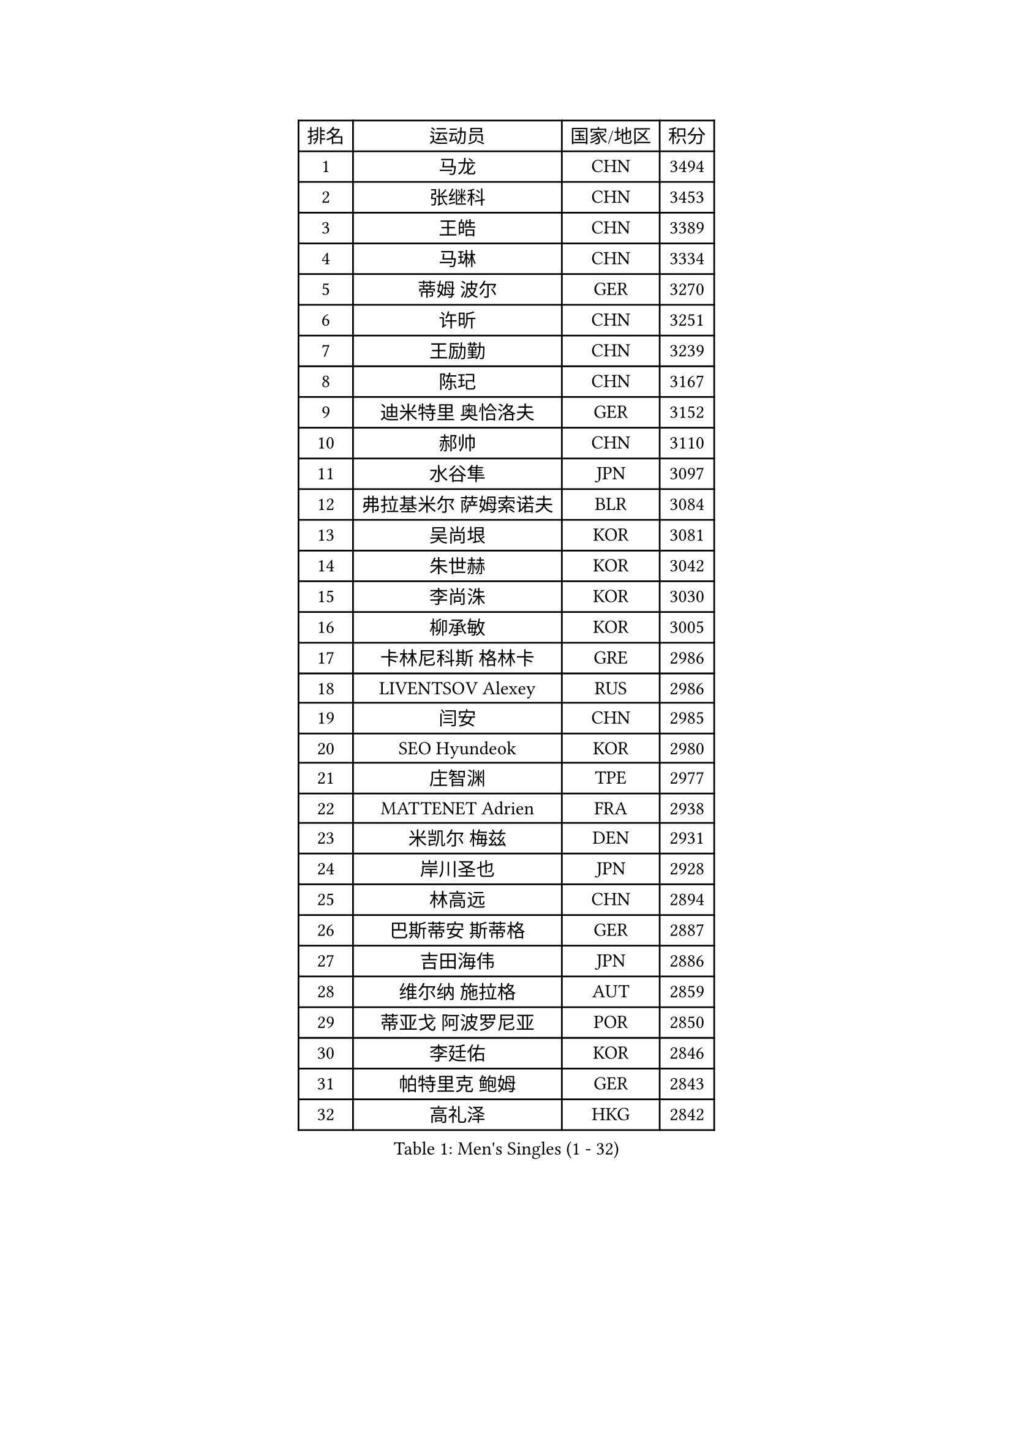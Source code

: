 
#set text(font: ("Courier New", "NSimSun"))
#figure(
  caption: "Men's Singles (1 - 32)",
    table(
      columns: 4,
      [排名], [运动员], [国家/地区], [积分],
      [1], [马龙], [CHN], [3494],
      [2], [张继科], [CHN], [3453],
      [3], [王皓], [CHN], [3389],
      [4], [马琳], [CHN], [3334],
      [5], [蒂姆 波尔], [GER], [3270],
      [6], [许昕], [CHN], [3251],
      [7], [王励勤], [CHN], [3239],
      [8], [陈玘], [CHN], [3167],
      [9], [迪米特里 奥恰洛夫], [GER], [3152],
      [10], [郝帅], [CHN], [3110],
      [11], [水谷隼], [JPN], [3097],
      [12], [弗拉基米尔 萨姆索诺夫], [BLR], [3084],
      [13], [吴尚垠], [KOR], [3081],
      [14], [朱世赫], [KOR], [3042],
      [15], [李尚洙], [KOR], [3030],
      [16], [柳承敏], [KOR], [3005],
      [17], [卡林尼科斯 格林卡], [GRE], [2986],
      [18], [LIVENTSOV Alexey], [RUS], [2986],
      [19], [闫安], [CHN], [2985],
      [20], [SEO Hyundeok], [KOR], [2980],
      [21], [庄智渊], [TPE], [2977],
      [22], [MATTENET Adrien], [FRA], [2938],
      [23], [米凯尔 梅兹], [DEN], [2931],
      [24], [岸川圣也], [JPN], [2928],
      [25], [林高远], [CHN], [2894],
      [26], [巴斯蒂安 斯蒂格], [GER], [2887],
      [27], [吉田海伟], [JPN], [2886],
      [28], [维尔纳 施拉格], [AUT], [2859],
      [29], [蒂亚戈 阿波罗尼亚], [POR], [2850],
      [30], [李廷佑], [KOR], [2846],
      [31], [帕特里克 鲍姆], [GER], [2843],
      [32], [高礼泽], [HKG], [2842],
    )
  )#pagebreak()

#set text(font: ("Courier New", "NSimSun"))
#figure(
  caption: "Men's Singles (33 - 64)",
    table(
      columns: 4,
      [排名], [运动员], [国家/地区], [积分],
      [33], [克里斯蒂安 苏斯], [GER], [2840],
      [34], [金珉锡], [KOR], [2836],
      [35], [张一博], [JPN], [2829],
      [36], [SHIBAEV Alexander], [RUS], [2829],
      [37], [高宁], [SGP], [2827],
      [38], [阿德里安 克里桑], [ROU], [2826],
      [39], [丹羽孝希], [JPN], [2820],
      [40], [罗伯特 加尔多斯], [AUT], [2819],
      [41], [CHO Eonrae], [KOR], [2814],
      [42], [帕纳吉奥迪斯 吉奥尼斯], [GRE], [2797],
      [43], [TOKIC Bojan], [SLO], [2796],
      [44], [让 米歇尔 赛弗], [BEL], [2795],
      [45], [TAKAKIWA Taku], [JPN], [2793],
      [46], [SMIRNOV Alexey], [RUS], [2774],
      [47], [侯英超], [CHN], [2771],
      [48], [KONECNY Tomas], [CZE], [2771],
      [49], [SVENSSON Robert], [SWE], [2767],
      [50], [唐鹏], [HKG], [2751],
      [51], [LI Ahmet], [TUR], [2749],
      [52], [FEJER-KONNERTH Zoltan], [GER], [2744],
      [53], [江天一], [HKG], [2744],
      [54], [YIN Hang], [CHN], [2734],
      [55], [JANG Song Man], [PRK], [2731],
      [56], [马克斯 弗雷塔斯], [POR], [2731],
      [57], [陈建安], [TPE], [2726],
      [58], [HABESOHN Daniel], [AUT], [2726],
      [59], [PROKOPCOV Dmitrij], [CZE], [2722],
      [60], [CHEN Weixing], [AUT], [2713],
      [61], [PRIMORAC Zoran], [CRO], [2713],
      [62], [约尔根 佩尔森], [SWE], [2710],
      [63], [HUNG Tzu-Hsiang], [TPE], [2707],
      [64], [松平健太], [JPN], [2705],
    )
  )#pagebreak()

#set text(font: ("Courier New", "NSimSun"))
#figure(
  caption: "Men's Singles (65 - 96)",
    table(
      columns: 4,
      [排名], [运动员], [国家/地区], [积分],
      [65], [LIN Ju], [DOM], [2704],
      [66], [YANG Zi], [SGP], [2702],
      [67], [SALIFOU Abdel-Kader], [FRA], [2701],
      [68], [CHEUNG Yuk], [HKG], [2701],
      [69], [ZHAN Jian], [SGP], [2700],
      [70], [丁祥恩], [KOR], [2698],
      [71], [艾曼纽 莱贝松], [FRA], [2695],
      [72], [CHTCHETININE Evgueni], [BLR], [2692],
      [73], [LUNDQVIST Jens], [SWE], [2688],
      [74], [LI Ping], [QAT], [2680],
      [75], [UEDA Jin], [JPN], [2676],
      [76], [RUBTSOV Igor], [RUS], [2670],
      [77], [LEGOUT Christophe], [FRA], [2668],
      [78], [卢文 菲鲁斯], [GER], [2668],
      [79], [HE Zhiwen], [ESP], [2661],
      [80], [WU Jiaji], [DOM], [2659],
      [81], [MATSUDAIRA Kenji], [JPN], [2658],
      [82], [郑荣植], [KOR], [2654],
      [83], [斯特凡 菲格尔], [AUT], [2651],
      [84], [KASAHARA Hiromitsu], [JPN], [2650],
      [85], [MONTEIRO Joao], [POR], [2646],
      [86], [ACHANTA Sharath Kamal], [IND], [2640],
      [87], [安德烈 加奇尼], [CRO], [2639],
      [88], [SKACHKOV Kirill], [RUS], [2639],
      [89], [KIM Junghoon], [KOR], [2636],
      [90], [KORBEL Petr], [CZE], [2635],
      [91], [GERELL Par], [SWE], [2634],
      [92], [LI Hu], [SGP], [2631],
      [93], [KOSOWSKI Jakub], [POL], [2629],
      [94], [SONG Hongyuan], [CHN], [2628],
      [95], [SIMONCIK Josef], [CZE], [2622],
      [96], [GORAK Daniel], [POL], [2618],
    )
  )#pagebreak()

#set text(font: ("Courier New", "NSimSun"))
#figure(
  caption: "Men's Singles (97 - 128)",
    table(
      columns: 4,
      [排名], [运动员], [国家/地区], [积分],
      [97], [LIU Song], [ARG], [2611],
      [98], [尹在荣], [KOR], [2601],
      [99], [MATSUMOTO Cazuo], [BRA], [2600],
      [100], [KEINATH Thomas], [SVK], [2600],
      [101], [KARAKASEVIC Aleksandar], [SRB], [2592],
      [102], [SIRUCEK Pavel], [CZE], [2591],
      [103], [LI Ching], [HKG], [2588],
      [104], [KUZMIN Fedor], [RUS], [2588],
      [105], [OYA Hidetoshi], [JPN], [2586],
      [106], [LIU Yi], [CHN], [2585],
      [107], [MACHADO Carlos], [ESP], [2584],
      [108], [WANG Zengyi], [POL], [2582],
      [109], [BLASZCZYK Lucjan], [POL], [2579],
      [110], [LEUNG Chu Yan], [HKG], [2578],
      [111], [DIDUKH Oleksandr], [UKR], [2576],
      [112], [利亚姆 皮切福德], [ENG], [2572],
      [113], [#text(gray, "KAN Yo")], [JPN], [2570],
      [114], [#text(gray, "RI Chol Guk")], [PRK], [2561],
      [115], [ZHMUDENKO Yaroslav], [UKR], [2553],
      [116], [DRINKHALL Paul], [ENG], [2542],
      [117], [BURGIS Matiss], [LAT], [2538],
      [118], [TSUBOI Gustavo], [BRA], [2538],
      [119], [VRABLIK Jiri], [CZE], [2535],
      [120], [BENTSEN Allan], [DEN], [2522],
      [121], [LEE Jinkwon], [KOR], [2521],
      [122], [KIM Hyok Bong], [PRK], [2517],
      [123], [VANG Bora], [TUR], [2517],
      [124], [STOYANOV Niagol], [ITA], [2513],
      [125], [VLASOV Grigory], [RUS], [2506],
      [126], [JEVTOVIC Marko], [SRB], [2500],
      [127], [HENZELL William], [AUS], [2496],
      [128], [JAKAB Janos], [HUN], [2496],
    )
  )